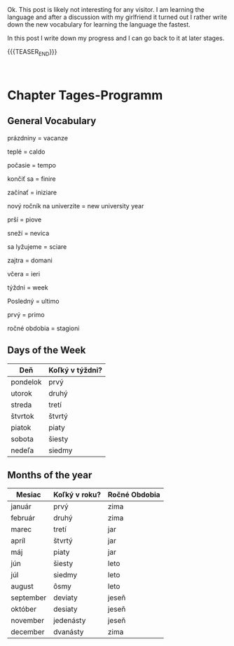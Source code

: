 #+BEGIN_COMMENT
.. title: Slovak Learning
.. slug: slovak-learning
.. date: 2020-05-16 09:45:34 UTC+02:00
.. tags: Slovak
.. category: 
.. link: 
.. description: 
.. type: text

#+END_COMMENT

#+BEGIN_EXPORT html
<br>
<br>
#+END_EXPORT

Ok. This post is likely not interesting for any visitor. I am learning
the language and after a discussion with my girlfriend it turned out I
rather write down the new vocabulary for learning the language the
fastest.

In this post I write down my progress and I can go back to it at later
stages.

{{{TEASER_END}}}

#+BEGIN_EXPORT html
<br>
#+END_EXPORT


* Chapter Tages-Programm

** General Vocabulary

 prázdniny = vacanze

 teplé = caldo 

 počasie = tempo 

 končiť sa  = finire

 začínať = iniziare

 nový ročník na univerzite = new university year

 prší = piove

 sneží = nevica

 sa lyžujeme = sciare

 zajtra = domani

 včera = ieri

 týždni = week

 Posledný = ultimo

 prvý = primo

 ročné obdobia = stagioni

** Days of the Week

| Deň      | Koľký v týždni? |
|----------+-----------------|
| pondelok | prvý            |
| utorok   | druhý           |
| streda   | tretí           |
| štvrtok  | štvrtý          |
| piatok   | piaty           |
| sobota   | šiesty          |
| nedeľa   | siedmy          |

** Months of the year

| Mesiac    | Koľký v roku? | Ročné Obdobia |
|-----------+---------------+---------------|
| január    | prvý          | zima          |
| február   | druhý         | zima          |
| marec     | tretí         | jar           |
| apríl     | štvrtý        | jar           |
| máj       | piaty         | jar           |
| jún       | šiesty        | leto          |
| júl       | siedmy        | leto          |
| august    | ôsmy          | leto          |
| september | deviaty       | jeseň         |
| október   | desiaty       | jeseň         |
| november  | jedenásty     | jeseň         |
| december  | dvanásty      | zima          |

	

